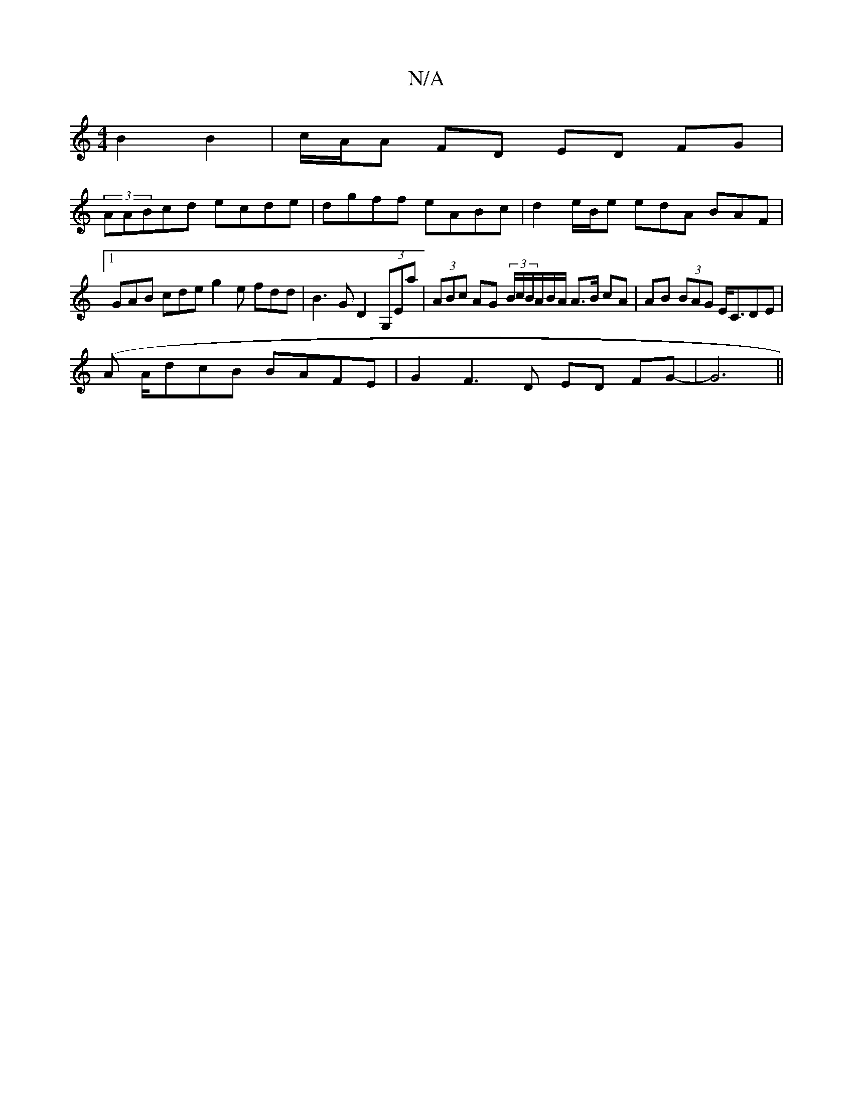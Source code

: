 X:1
T:N/A
M:4/4
R:N/A
K:Cmajor
 B2 B2 | c/A/A FD ED FG |
(3AABcd ecde|dgff eABc | d2 e/2B/2e edA BAF|1 GAB cde g2 e fdd|B3G D2 (3G,Ea | (3ABc AG (3B/c/B/A/B/A/ A>B cA | AB (3BAG E<CDE|
(A A/}dcB BAFE | G2 F3 D ED FG- | G6 ||

|: cB